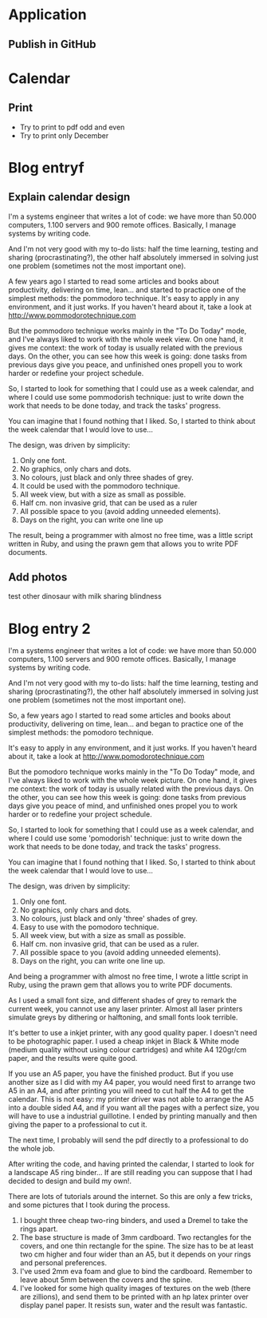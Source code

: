 * Application
** Publish in GitHub
* Calendar
** Print
- Try to print to pdf odd and even
- Try to print only December
* Blog entryf
** Explain calendar design
I'm a systems engineer that writes a lot of code: we have more than 50.000 computers, 1.100 servers and 900 remote offices.
Basically, I manage systems by writing code.

And I'm not very good with my to-do lists: half the time learning, testing and sharing (procrastinating?), the other half absolutely immersed in solving just one problem (sometimes not the most important one).

A few years ago I started to read some articles and books about productivity, delivering on time, lean... and started to practice one of the simplest methods: the pommodoro technique.
It's easy to apply in any environment, and it just works. If you haven't heard about it, take a look at http://www.pommodorotechnique.com

But the pommodoro technique works mainly in the "To Do Today" mode, and I've always liked to work with the whole week view.
On one hand, it gives me context: the work of today is usually related with the previous days.
On the other, you can see how this week is going: done tasks from previous days give you peace, and unfinished ones propell you to work harder or redefine your project schedule.

So, I started to look for something that I could use as a week calendar, and where I could use some pommodorish technique: just to write down the work that needs to be done today, and track the tasks' progress.

You can imagine that I found nothing that I liked. So, I started to think about the week calendar that I would love to use...

The design, was driven by simplicity:
1. Only one font.
2. No graphics, only chars and dots.
3. No colours, just black and only three shades of grey.
4. It could be used with the pommodoro technique.
5. All week view, but with a size as small as possible.
6. Half cm. non invasive grid, that can be used as a ruler
7. All possible space to you (avoid adding unneeded elements).
8. Days on the right, you can write one line up

The result, being a programmer with almost no free time, was a little script written in Ruby, and using the prawn gem that allows you to write PDF documents.

** Add photos
test other dinosaur with milk sharing blindness 

* Blog entry 2
# Why #

I'm a systems engineer that writes a lot of code: we have more than 50.000 computers, 1.100 servers and 900 remote offices.
Basically, I manage systems by writing code.

And I'm not very good with my to-do lists: half the time learning, testing and sharing (procrastinating?), the other half absolutely immersed in solving just one problem (sometimes not the most important one).

So, a few years ago I started to read some articles and books about productivity, delivering on time, lean... and began to practice one of the simplest methods: the pomodoro technique.

It's easy to apply in any environment, and it just works. If you haven't heard about it, take a look at http://www.pomodorotechnique.com

But the pomodoro technique works mainly in the "To Do Today" mode, and I've always liked to work with the whole week picture.
On one hand, it gives me context: the work of today is usually related with the previous days.
On the other, you can see how this week is going: done tasks from previous days give you peace of mind, and unfinished ones propel you to work harder or to redefine your project schedule.

So, I started to look for something that I could use as a week calendar, and where I could use some 'pomodorish' technique: just to write down the work that needs to be done today, and track the tasks' progress.

You can imagine that I found nothing that I liked. So, I started to think about the week calendar that I would love to use...

# How #

The design, was driven by simplicity:
1. Only one font.
2. No graphics, only chars and dots.
3. No colours, just black and only 'three' shades of grey.
4. Easy to use with the pomodoro technique.
5. All week view, but with a size as small as possible.
6. Half cm. non invasive grid, that can be used as a ruler.
7. All possible space to you (avoid adding unneeded elements).
8. Days on the right, you can write one line up.

And being a programmer with almost no free time, I wrote a little script in Ruby, using the prawn gem that allows you to write PDF documents.

# The result #

# How to print the PDF #

As I used a small font size, and different shades of grey to remark the current week, you cannot use any laser printer. Almost all laser printers simulate greys by dithering or halftoning, and small fonts look terrible.

It's better to use a inkjet printer, with any good quality paper. I doesn't need to be photographic paper. I used a cheap inkjet in Black & White mode (medium quality without using colour cartridges) and white A4 120gr/cm paper, and the results were quite good.

If you use an A5 paper, you have the finished product. But if you use another size as I did with my A4 paper, you would need first to arrange two A5 in an A4, and after printing you will need to cut half the A4 to get the calendar. This is not easy: my printer driver was not able to arrange the A5 into a double sided A4, and if you want all the pages with a perfect size, you will have to use a industrial guillotine. I ended by printing manually and then giving the paper to a professional to cut it.

The next time, I probably will send the pdf directly to a professional to do the whole job.

# Bonus #

After writing the code, and having printed the calendar, I started to look for a landscape A5 ring binder... If are still reading you can suppose that I had decided to design and build my own!.

There are lots of tutorials around the internet. So this are only a few tricks, and some pictures that I took during the process.

1. I bought three cheap two-ring binders, and used a Dremel to take the rings apart.
2. The base structure is made of 3mm cardboard. Two rectangles for the covers, and one thin rectangle for the spine. The size has to be at least two cm higher and four wider than an A5, but it depends on your rings and personal preferences.
3. I've used 2mm eva foam and glue to bind the cardboard. Remember to leave about 5mm between the covers and the spine.
4. I've looked for some high quality images of textures on the web (there are zillions), and send them to be printed with an hp latex printer over display panel paper. It resists sun, water and the result was fantastic.

